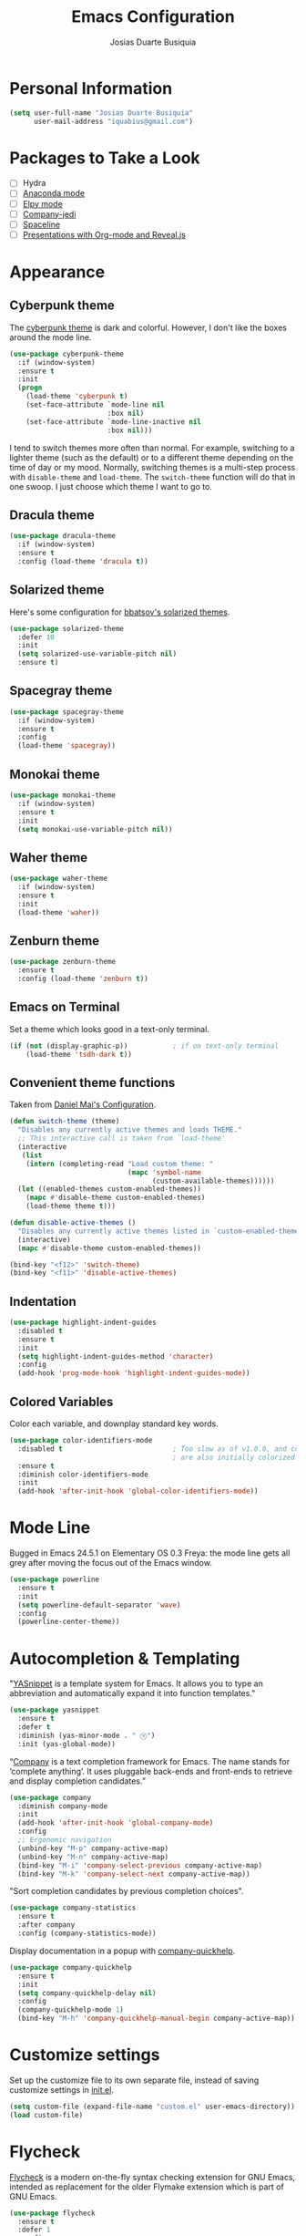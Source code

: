 #+TITLE: Emacs Configuration
#+AUTHOR: Josias Duarte Busiquia

* Personal Information

#+BEGIN_SRC emacs-lisp
(setq user-full-name "Josias Duarte Busiquia"
      user-mail-address "iquabius@gmail.com")
#+END_SRC

* Packages to Take a Look

- [ ] Hydra
- [ ] [[https://github.com/proofit404/anaconda-mode][Anaconda mode]]
- [ ] [[http://cestlaz.github.io/posts/using-emacs-13-yasnippet/][Elpy mode]]
- [ ] [[https://github.com/syohex/emacs-company-jedi/wiki][Company-jedi]]
- [ ] [[https://github.com/TheBB/spaceline][Spaceline]]
- [ ] [[http://cestlaz.github.io/posts/using-emacs-11-reveal/][Presentations with Org-mode and Reveal.js]]

* Appearance
** Cyberpunk theme

The [[https://github.com/n3mo/cyberpunk-theme.el][cyberpunk theme]] is dark and colorful. However, I don't like the
boxes around the mode line.

#+BEGIN_SRC emacs-lisp :tangle no
(use-package cyberpunk-theme
  :if (window-system)
  :ensure t
  :init
  (progn
    (load-theme 'cyberpunk t)
    (set-face-attribute `mode-line nil
                        :box nil)
    (set-face-attribute `mode-line-inactive nil
                        :box nil)))
#+END_SRC

I tend to switch themes more often than normal. For example, switching
to a lighter theme (such as the default) or to a different theme
depending on the time of day or my mood. Normally, switching themes is
a multi-step process with ~disable-theme~ and ~load-theme~. The
~switch-theme~ function will do that in one swoop. I just choose which
theme I want to go to.

** Dracula theme

#+BEGIN_SRC emacs-lisp :tangle no
(use-package dracula-theme
  :if (window-system)
  :ensure t
  :config (load-theme 'dracula t))
#+END_SRC

** Solarized theme

Here's some configuration for [[https://github.com/bbatsov/solarized-emacs/][bbatsov's solarized themes]].

#+BEGIN_SRC emacs-lisp
(use-package solarized-theme
  :defer 10
  :init
  (setq solarized-use-variable-pitch nil)
  :ensure t)
#+END_SRC

** Spacegray theme

#+BEGIN_SRC emacs-lisp :tangle no
(use-package spacegray-theme
  :if (window-system)
  :ensure t
  :config
  (load-theme 'spacegray))
#+END_SRC

** Monokai theme

#+BEGIN_SRC emacs-lisp :tangle no
(use-package monokai-theme
  :if (window-system)
  :ensure t
  :init
  (setq monokai-use-variable-pitch nil))
#+END_SRC

** Waher theme

#+BEGIN_SRC emacs-lisp :tangle no
(use-package waher-theme
  :if (window-system)
  :ensure t
  :init
  (load-theme 'waher))
#+END_SRC

** Zenburn theme

#+BEGIN_SRC emacs-lisp
(use-package zenburn-theme
  :ensure t
  :config (load-theme 'zenburn t))
#+END_SRC

** Emacs on Terminal

Set a theme which looks good in a text-only terminal.

#+BEGIN_SRC emacs-lisp
(if (not (display-graphic-p))           ; if on text-only terminal
    (load-theme 'tsdh-dark t))
#+END_SRC

** Convenient theme functions

Taken from [[https://github.com/danielmai/.emacs.d][Daniel Mai's Configuration]].

#+BEGIN_SRC emacs-lisp
(defun switch-theme (theme)
  "Disables any currently active themes and loads THEME."
  ;; This interactive call is taken from `load-theme'
  (interactive
   (list
    (intern (completing-read "Load custom theme: "
                             (mapc 'symbol-name
                                   (custom-available-themes))))))
  (let ((enabled-themes custom-enabled-themes))
    (mapc #'disable-theme custom-enabled-themes)
    (load-theme theme t)))

(defun disable-active-themes ()
  "Disables any currently active themes listed in `custom-enabled-themes'."
  (interactive)
  (mapc #'disable-theme custom-enabled-themes))

(bind-key "<f12>" 'switch-theme)
(bind-key "<f11>" 'disable-active-themes)
#+END_SRC

** Indentation

#+BEGIN_SRC emacs-lisp
(use-package highlight-indent-guides
  :disabled t
  :ensure t
  :init
  (setq highlight-indent-guides-method 'character)
  :config
  (add-hook 'prog-mode-hook 'highlight-indent-guides-mode))
#+END_SRC

** Colored Variables

Color each variable, and downplay standard key words.

#+BEGIN_SRC emacs-lisp
(use-package color-identifiers-mode
  :disabled t                           ; Too slow as of v1.0.0, and comments
                                        ; are also initially colorized
  :ensure t
  :diminish color-identifiers-mode
  :init
  (add-hook 'after-init-hook 'global-color-identifiers-mode))
#+END_SRC

* Mode Line

Bugged in Emacs 24.5.1 on Elementary OS 0.3 Freya: the mode line gets
all grey after moving the focus out of the Emacs window.

#+BEGIN_SRC emacs-lisp :tangle no
(use-package powerline
  :ensure t
  :init
  (setq powerline-default-separator 'wave)
  :config
  (powerline-center-theme))
#+END_SRC

* Autocompletion & Templating

"[[https://github.com/joaotavora/yasnippet][YASnippet]] is a template system for Emacs. It allows you to type an
abbreviation and automatically expand it into function templates."

#+BEGIN_SRC emacs-lisp
(use-package yasnippet
  :ensure t
  :defer t
  :diminish (yas-minor-mode . " Ⓨ")
  :init (yas-global-mode))
#+END_SRC

“[[http://company-mode.github.io/][Company]] is a text completion framework for Emacs. The name stands for
‘complete anything’. It uses pluggable back-ends and front-ends to
retrieve and display completion candidates.”

#+BEGIN_SRC emacs-lisp
(use-package company
  :diminish company-mode
  :init
  (add-hook 'after-init-hook 'global-company-mode)
  :config
  ;; Ergonomic navigation
  (unbind-key "M-p" company-active-map)
  (unbind-key "M-n" company-active-map)
  (bind-key "M-i" 'company-select-previous company-active-map)
  (bind-key "M-k" 'company-select-next company-active-map))
#+END_SRC

"Sort completion candidates by previous completion choices".

#+BEGIN_SRC emacs-lisp
(use-package company-statistics
  :ensure t
  :after company
  :config (company-statistics-mode))
#+END_SRC

Display documentation in a popup with [[https://www.github.com/expez/company-quickhelp][company-quickhelp]].

#+BEGIN_SRC emacs-lisp
(use-package company-quickhelp
  :ensure t
  :init
  (setq company-quickhelp-delay nil)
  :config
  (company-quickhelp-mode 1)
  (bind-key "M-h" 'company-quickhelp-manual-begin company-active-map))
#+END_SRC

* Customize settings

Set up the customize file to its own separate file, instead of saving
customize settings in [[file:init.el][init.el]].

#+BEGIN_SRC emacs-lisp
(setq custom-file (expand-file-name "custom.el" user-emacs-directory))
(load custom-file)
#+END_SRC

* Flycheck

[[http://www.flycheck.org/][Flycheck]] is a modern on-the-fly syntax checking extension for GNU
Emacs, intended as replacement for the older Flymake extension which
is part of GNU Emacs.

#+BEGIN_SRC emacs-lisp
(use-package flycheck
  :ensure t
  :defer 1
  :config
  (global-flycheck-mode))
#+END_SRC

* Helm

#+BEGIN_SRC emacs-lisp
  (use-package helm
    :ensure t
    :diminish helm-mode
    :init (progn
            (setq helm-ff-auto-update-initial-value t)
            (require 'helm-config)
            (use-package helm-ag :defer 10  :ensure t)
            (setq helm-M-x-fuzzy-match t)
            (helm-mode)
            (use-package helm-swoop
              :ensure t
              :config
              (setq helm-swoop-split-direction 'split-window-horizontally)
              (setq helm-swoop-use-fuzzy-match t)
              ;; "M-i" is used in ergonomic key bindings to move to previous line
              (unbind-key "M-i" helm-swoop-map)
              :bind (("s-i" . helm-swoop)
                     ("s-I" . helm-swoop-back-to-last-point)
                     :map helm-swoop-map
                     ("s-i" . helm-multi-swoop-all-from-helm-swoop)
                     :map isearch-mode-map
                     ("s-i" . helm-swoop-from-isearch))))
    :config
    ;; "M-i" is used in ergonomic key bindings to move to previous line
    (unbind-key "M-i" helm-find-files-map)
    (unbind-key "M-i" helm-generic-files-map)
    (bind-key "s-i" 'helm-ff-properties-persistent helm-find-files-map)
    (bind-key "s-i" 'helm-ff-properties-persistent helm-generic-files-map)
    :bind (("C-c h" . helm-command-prefix)
           ("C-x b" . helm-mini)
           ("C-x C-b" . ibuffer)
           ("C-x f" . helm-recentf)
           ("C-x C-f" . helm-find-files)
           ("M-x" . helm-M-x)
           ("C-c M-x" . execute-extended-command)                  ;; old M-x
           ("M-y" . helm-show-kill-ring)
           :map helm-map
           ("<tab>" . helm-execute-persistent-action)
           ("M-i" . helm-previous-line)
           ("M-k" . helm-next-line)))
#+END_SRC

* LaTex

#+BEGIN_SRC emacs-lisp
(use-package tex-site
  :ensure auctex
  :config
  (progn
    (setq
     reftex-plug-into-AUCTeX t
     TeX-auto-save nil                  ; Do not use directory 'auto'
     TeX-parse-self t                   ; Enable parse on load.
     TeX-PDF-mode t
     TeX-source-correlate-mode t        ; Enable Synctex
     TeX-show-compilation t)            ; Show compilation buffer
    (setq-default TeX-master nil)
    (add-hook 'LaTeX-mode-hook
              (lambda ()
                (LaTeX-math-mode)
                (TeX-fold-mode 1)
                (turn-on-reftex)
                (visual-line-mode)
                (setq
                 TeX-clean-confirm nil)))))
#+END_SRC

** LaTeXmk support for AUCTeX with [[https://github.com/tom-tan/auctex-latexmk][auctex-latexmk]]

   #+BEGIN_SRC emacs-lisp
   (use-package auctex-latexmk
     :ensure t
     :defer t
     :init (add-hook 'LaTeX-mode-hook 'auctex-latexmk-setup))
   #+END_SRC

** Autocompletion with company-auctex

   #+BEGIN_SRC emacs-lisp
   (use-package company-auctex
     :ensure t
     :defer t
     :init
     (add-hook 'LaTeX-mode-hook 'company-auctex-init))
   #+END_SRC

** Editing .bib files with bibtex-mode

   #+BEGIN_SRC emacs-lisp
   (use-package bibtex
     :mode ("\\.bib" . bibtex-mode)
     :init
     (progn
       (setq bibtex-align-at-equal-sign t)
       (add-hook 'bibtex-mode-hook (lambda () (set-fill-column 120)))))
   #+END_SRC

* Languages
** The Web

*** HTML

#+BEGIN_SRC emacs-lisp
(use-package web-mode
  :ensure t
  :defer t
  :mode "\\.html\\'"
  :config (setq web-mode-enable-current-element-highlight t
                web-mode-markup-indent-offset 2))
#+END_SRC

*** CSS

#+BEGIN_SRC emacs-lisp
(use-package css-mode
  :defer t
  :config (setq css-indent-offset 2))
#+END_SRC

“~[[https://julien.danjou.info/projects/emacs-packages][rainbow-mode]]~ is a minor mode for Emacs which displays strings representing
colors with the color they represent as background.”

#+BEGIN_SRC emacs-lisp
(use-package rainbow-mode
  :ensure t
  :after ccs-mode
  :init
  (dolist (hook '(css-mode-hook web-mode-hook))
    (add-hook hook 'rainbow-mode)))
#+END_SRC

** JavaScript

#+BEGIN_SRC emacs-lisp
(use-package js2-mode
  :ensure t
  :defer t
  :mode "\\.js\\'"
  :interpreter "node"
  :config
  (unbind-key "M-j" js2-mode-map)
  (setq-default js2-electric-keys nil
                ;; Disable parse errors and strict warning. Flycheck FTW ;)
                js2-mode-show-parse-errors nil
                js2-mode-show-strict-warnings nil
                js2-highlight-level 3  ; Try to highlight most ECMA built-ins
                js2-basic-offset 2
                ))
#+END_SRC

Major mode for React JSX files:

#+BEGIN_SRC emacs-lisp
(use-package rjsx-mode
  :ensure t
  :after js2-mode
  :mode (("\\.jsx\\'" . rjsx-mode)))
#+END_SRC

Use [[https://github.com/ternjs/tern][Tern]] IDE for intelligent JavaScript editing.

The 'tern' npm package must be installed globally:

#+BEGIN_SRC fish
npm install -g tern
#+END_SRC

Use [[https://github.com/proofit404/company-tern][company-tern]] for JavaScript autocompletion.

#+BEGIN_SRC emacs-lisp
(use-package tern
  :ensure t
  :defer t
;  :diminish tern-mode
  :init
  (add-hook 'js2-mode-hook 'tern-mode)
  (use-package company-tern
    :ensure t
    :after company
    :init (add-to-list 'company-backends 'company-tern))
  :config
  ;; Don't generate port files
  (add-to-list 'tern-command "--no-port-file" 'append))
#+END_SRC

** Fish Shell

#+BEGIN_SRC emacs-lisp
(use-package fish-mode
  :ensure t)
#+END_SRC

* Multiple Cursors

Yep multiple cursors FTW, [[http://emacsrocks.com/e13.html][Emacs Rocks]].

#+BEGIN_SRC emacs-lisp
(use-package multiple-cursors
  :ensure t
  :bind
  (("C->" . mc/mark-next-like-this)
   ("C-<" . mc/mark-previous-like-this)
   ("C-M->" . mc/unmark-next-like-this)
   ("C-M-<" . mc/unmark-previous-like-this)
   ("C-*" . mc/mark-all-like-this)
   ("C-8" . mc/mark-all-words-like-this)
   ("C-S-<SPC>" . set-rectangular-region-anchor))
  :init
  (bind-keys :prefix-map mc-map
             :prefix "C-x m"
             ("C-a" . mc/edit-beginnings-of-lines)
             ("C-e" . mc/edit-ends-of-lines)
             ("C-m" . mc/mark-all-dwim)
             ("a" . mc/mark-all-like-this)
             ("d" . mc/mark-all-symbols-like-this-in-defun)
             ("h" . mc-hide-unmatched-lines-mode)
             ("i" . mc/insert-numbers)
             ("l" . mc/edit-lines)
             ("n" . mc/mark-next-like-this)
             ("r" . mc/reverse-regions)
             ("s" . mc/sort-regions)))
#+END_SRC

* Org-mode
** Agenda

   #+BEGIN_SRC emacs-lisp
   (use-package org
     :defer t
     :bind ("C-c a" . org-agenda)
     :config
     (setq org-agenda-files (quote ("~/Me/main.org"
                                    "~/Me/projects.org"
                                    "~/Me/review.org"))))
   #+END_SRC

** Note Taking

   #+BEGIN_SRC emacs-lisp
   (setq org-directory "~/Me"
         org-default-notes-file (concat org-directory "/main.org"))
   #+END_SRC

** Tasks

*** Context Tags

    #+BEGIN_SRC emacs-lisp
    (setq org-tag-alist '(("@Home" . ?h)
                          ("@Errands" . ?e)
                          ("@Phone" . ?p)
                          ("@Computer" . ?c)))
    #+END_SRC

*** Task States

    #+BEGIN_SRC emacs-lisp
    (setq org-todo-keywords '((sequence "TODO(t)"
                                        "NEXT(n)" "|" "DONE(d)" "CANCELED(c@/!)")
                              (sequence "WAITING(w@/!)" "|" "HOLD(h)"))

          org-todo-keyword-faces
          '(("TODO" . (:foreground "#859900" :weight bold)) ; Solarized green
            ("NEXT" :foreground "#6c71c4" :weight bold)     ; Solarized violet
            ("WAITING" :foreground "#cb4b16" :weight bold)   ; Solarized orange
            ("HOLD" :foreground "#d33682" :weight bold)      ; Solarized magenta
            ("CANCELED" :foreground "#586e75" :weight bold)
            ("DONE" :foreground "#2aa198" :weight bold))) ; Solarized cyan
    #+END_SRC

** Appearance

I like to see an outline of pretty bullets instead of a list of asterisks.

#+BEGIN_SRC emacs-lisp
  (use-package org-bullets
    :ensure t
    :config
    (add-hook 'org-mode-hook #'org-bullets-mode))
#+END_SRC

Show a downward-pointing arrow instead of the usual ellipsis
(=...=) that org displays when there's stuff under a header.

Here is some that could be used: ⤶, ⤷, ⤵, ↩, ⮰, ⮷, ↲, ↵, ↴, ⬎, ↷, ▼, ⋱

#+BEGIN_SRC emacs-lisp
(setq org-ellipsis "⮷")
#+END_SRC

Use syntax highlighting in source blocks while editing.

#+BEGIN_SRC emacs-lisp
  (setq org-src-fontify-natively t)
#+END_SRC

Make TAB act as if it were issued in a buffer of the language's major mode.

#+BEGIN_SRC emacs-lisp
  (setq org-src-tab-acts-natively t)
#+END_SRC

When editing a code snippet, use the current window rather than popping open a
new one (which shows the same information).

#+BEGIN_SRC emacs-lisp
  (setq org-src-window-setup 'current-window)
#+END_SRC

Don't add extra indentation after edinting a code snippet in the org
src buffer.

#+BEGIN_SRC emacs-lisp
(setq org-src-preserve-indentation t)
#+END_SRC

Remove trailing lines from the source block after editing it in the
org src buffer.

#+BEGIN_SRC emacs-lisp
(setq org-src-strip-leading-and-trailing-blank-lines t)
#+END_SRC

* Projects

#+BEGIN_SRC emacs-lisp
(use-package projectile
  :ensure t
  :diminish projectile-mode
  :commands projectile-mode
  :init (progn
          (projectile-global-mode t)
          (setq projectile-enable-caching t)
          (setq projectile-completion-system 'helm)
          (use-package helm-projectile
            :ensure t
            :config (helm-projectile-on))))
#+END_SRC

* Font

[[http://adobe-fonts.github.io/source-code-pro/][Source Code Pro]] is a nice monospaced font.

Here's how we tell Emacs to use the font we want to use.

#+BEGIN_SRC emacs-lisp
(add-to-list 'default-frame-alist
             '(font . "Source Code Pro-14:weight=semibold"))
#+END_SRC

* Git Integration

Magit provides a nice interface to the /git/ version control system.

#+BEGIN_SRC emacs-lisp
  (use-package magit
    :ensure t
    :bind (("C-x g" . magit-status)))
    :config
    (setq magit-display-buffer-function #'magit-display-buffer-fullframe-status-v1)
#+END_SRC

Integration between Magit and [[https://github.com/RichiH/vcsh][vcsh]]. See the experimental project on
https://github.com/vanicat/magit-vcsh.

#+BEGIN_SRC emacs-lisp
(load-file "~/code/elisp/magit-vcsh/magit-vcsh.el")
#+END_SRC

Git-gutter shows a sign in the gutter area indicating whether a line
as inserted, modified or deleted.

#+BEGIN_SRC emacs-lisp
  (use-package git-gutter
    :ensure t
    :diminish git-gutter-mode
    :init
    (global-git-gutter-mode t)
    :config
    (custom-set-variables
     '(git-gutter:modified-sign "●"))
    :bind (("C-x C-g" . git-gutter:toggle)
           ("C-x v =" . git-gutter:popup-hunk)
           ("C-x p" . git-gutter:previous-hunk)
           ("C-x n" . git-gutter:next-hunk)
           ("C-x v s" . git-gutter:stage-hunk)
           ("C-x v r" . git-gutter:revert-hunk)))
#+END_SRC

Special mode for Git's configuration file.

#+BEGIN_SRC emacs-lisp
(use-package gitconfig-mode
  :ensure t)
#+END_SRC

=.gitignore= mode:

#+BEGIN_SRC emacs-lisp
(use-package gitignore-mode
  :ensure t)
#+END_SRC

* Writing & Research

** Spell Checking

*** Aspell

   Install spell checker utility and dictionary:

   #+BEGIN_SRC fish
   sudo apt-get install -y aspell aspell-en aspell-pt-br
   #+END_SRC

   #+BEGIN_SRC emacs-lisp
   (use-package ispell
     :defer t
     ;:init (add-to-list 'company-backends 'company-ispell)
     :config
     (setq
      ispell-program-name "aspell"
      ispell-dictionary "en_US"            ; Default dictionnary
      ispell-silently-savep t              ; Don't ask when saving the private dict
      ;; Increase the height of the choices window to take our header line into
      ;; account.
      ispell-choices-win-default-height 5)

     (unless ispell-program-name
       (warn "No spell checker available.  Install Hunspell or ASpell for GNU/Linux.")))
   #+END_SRC


*** Flyspell: On-the-fly spell checking

   #+BEGIN_SRC emacs-lisp
   (use-package flyspell
     :bind (("C-c t s" . flyspell-mode)
            ("C-c l b" . flyspell-buffer))
     :init
     (dolist (hook '(text-mode-hook message-mode-hook))
       (add-hook hook 'turn-on-flyspell))
     (add-hook 'prog-mode-hook 'flyspell-prog-mode)
     :config
     (setq
      flyspell-use-meta-tab nil
      ;; Make Flyspell less chatty
      flyspell-issue-welcome-flag nil
      flyspell-issue-message-flag nil)

     ;; Free C-M-i for completion
     (define-key flyspell-mode-map "\M-\t" nil)
     ;; Undefine mouse buttons which get in the way
     (define-key flyspell-mouse-map [down-mouse-2] nil)
     (define-key flyspell-mouse-map [mouse-2] nil)
     :diminish (flyspell-mode . " ⓢ"))
   #+END_SRC


*** Flyspell with Helm

    Helm interface for Flyspell: [[https://github.com/d12frosted/flyspell-correct][flyspell-correct]].

    #+BEGIN_SRC emacs-lisp
    (use-package flyspell-correct
      :ensure t
      :bind (:map flyspell-mode-map
             ("C-;" . flyspell-correct-word-generic)
             ("C-:" . flyspell-correct-previous-word-generic))
      :init (use-package flyspell-correct-helm
              :ensure t
              :config (setq flyspell-correct-interface 'flyspell-correct-helm)))
    #+END_SRC


** Referencing Zotero items from within Org mode

   A good way for referencing [[https://www.zotero.org/][Zotero]] items from within Org mode is by using the
   *[[https://github.com/egh/zotxt-emacs][zotxt-emacs]]* package, which depends on the *[[https://gitlab.com/egh/zotxt][zotxt]]* Zotero extension.

   *[[http://www.mkbehr.com/files/mkbehr-short.csl][mkbeh-short]]* is a short citation template created by Michael Behr. It can be
   downloaded from /[[http://www.mkbehr.com/posts/a-research-workflow-with-zotero-and-org-mode/][A research workflow with Zotero and Org mode]]/. To install:
   /Zotero -> Edit -> Preferences -> Cite -> Styles -> +/.

   #+BEGIN_SRC emacs-lisp
   (defun org-zotxt-insert-current-item ()
     "Insert reference link for currently selected item from Zotero"
     (interactive)
     (org-zotxt-insert-reference-link '(4)))

   (use-package zotxt
     :ensure t
     :defer t
     :bind (:map org-mode-map
            ;; Bind something to replace the awkward C-u C-c " i
            ("C-c \" \"" . org-zotxt-insert-current-item))
     :init
     (add-hook 'org-mode-hook #'org-zotxt-mode)
     :config
     ;; Change citation format to be less cumbersome in files.
     '(setq zotxt-default-bibliography-style "mkbehr-short"))
   #+END_SRC


** Zotelo for syncing .bib files with Zotero collections

   [[https://github.com/vspinu/zotelo][Zotelo]] depends on the [[https://addons.mozilla.org/en-US/firefox/addon/mozrepl/][MozRepl]] Firefox extension, which can be downloaded and
   installed in Zotero Standalone as an add-on. After installing, it can be
   [[https://forums.zotero.org/discussion/29885/mozrepl-in-zotero-standalone][configured to autostart]] with Zotero:

   /Edit -> Preferences -> Advanced -> Open about:config -> Agree to be careful
   -> Search for “extensions.mozrepl.autoStart” -> Toggle its value from false
   to true by double-clicking./

   #+BEGIN_SRC emacs-lisp
   (use-package zotelo
     :ensure t
     :commands (zotelo-set-collection
                zotelo-update-database
                zotelo-minor-mode)
     :init
     (add-hook 'TeX-mode-hook 'zotelo-minor-mode)
     :config
     (setq zotelo-use-ido nil))
   #+END_SRC

* Sane defaults

Let's start with some sane defaults, shall we?

Sources for this section include [[https://github.com/magnars/.emacs.d/blob/master/settings/sane-defaults.el][Magnars Sveen]] and [[http://pages.sachachua.com/.emacs.d/Sacha.html][Sacha Chua]].

#+BEGIN_SRC emacs-lisp
;; These functions are useful. Activate them.
(put 'downcase-region 'disabled nil)
(put 'upcase-region 'disabled nil)
(put 'narrow-to-region 'disabled nil)
(put 'dired-find-alternate-file 'disabled nil)

;; Answering just 'y' or 'n' will do
(defalias 'yes-or-no-p 'y-or-n-p)

;; Keep all backup and auto-save files in one directory
(setq backup-directory-alist '(("." . "~/.emacs.d/backups")))
(setq auto-save-file-name-transforms '((".*" "~/.emacs.d/auto-save-list/" t)))

;; UTF-8 please
(setq locale-coding-system 'utf-8) ; pretty
(set-terminal-coding-system 'utf-8) ; pretty
(set-keyboard-coding-system 'utf-8) ; pretty
(set-selection-coding-system 'utf-8) ; please
(prefer-coding-system 'utf-8) ; with sugar on top

;; Turn off the blinking cursor
;(blink-cursor-mode 1)

(setq-default indent-tabs-mode nil)
(setq-default indicate-empty-lines t)

;; Don't count two spaces after a period as the end of a sentence.
;; Just one space is needed.
(setq sentence-end-double-space nil)

;; delete the region when typing, just like as we expect nowadays.
(delete-selection-mode t)

;; Highlights matching parenthesis
(show-paren-mode t)

;; Show column number next to line number
;; Not needed with powerline
(column-number-mode t)

;; Soft-wrapping
(global-visual-line-mode)
(diminish 'visual-line-mode)

(setq uniquify-buffer-name-style 'forward)

;; Auto refresh files when changed from disk
(global-auto-revert-mode t)
;(setq auto-revert-verbose nil)

;; “Save clipboard strings into kill ring before replacing them.”
(setq save-interprogram-paste-before-kill t)

;; Always strip trailing whitespaces from the file
;(add-hook 'before-save-hook 'delete-trailing-whitespace)

;; -i gets alias definitions from .bash_profile
;; Looks like it's causing these bugs (noticed in projectile file listings):
;;   - bash: cannot set terminal process group (-1): Inappropriate ioctl for device
;;   - bash: no job control in this shell
;(setq shell-command-switch "-ic")

;; Don't beep at me
(setq visible-bell t)

;; Make emacs maximized on startup
;(to-add-list 'default-frame-alist '(fullscreen . maximized))
;; Take emacs into fullscreen mode
(set-frame-parameter nil 'fullscreen 'fullboth)

;; Allows you to “undo” (and “redo”) changes in the window configuration
;; ‘C-c left’ and ‘C-c right’
(winner-mode t)

;; Default window splitting direction
;; 1: horizontally
;; 2: vertically
;; (setq split-width-threshold 1)

;; Automatically close parentheses, square brackets, double quotes...
(electric-pair-mode 1)

;; Increase fill column (default is 70) and enable automatic filling
(setq-default fill-column 80)
(add-hook 'text-mode-hook #'auto-fill-mode)
(diminish 'auto-fill-function " Ⓕ")
#+END_SRC

The following function for ~occur-dwim~ is taken from [[https://github.com/abo-abo][Oleh Krehel]] from
[[http://oremacs.com/2015/01/26/occur-dwim/][his blog post at (or emacs]]. It takes the current region or the symbol
at point as the default value for occur.

#+BEGIN_SRC emacs-lisp
(defun occur-dwim ()
  "Call `occur' with a sane default."
  (interactive)
  (push (if (region-active-p)
            (buffer-substring-no-properties
             (region-beginning)
             (region-end))
          (thing-at-point 'symbol))
        regexp-history)
  (call-interactively 'occur))

(bind-key "M-s o" 'occur-dwim)
#+END_SRC

* Scrolling

#+BEGIN_SRC emacs-lisp
(use-package smooth-scrolling
  :ensure t
  :init (setq smooth-scroll-margin 5)
  :config (smooth-scrolling-mode t))
#+END_SRC

** Cursor Guiding

Highlight current line, and keep syntax highlighting.

#+BEGIN_SRC emacs-lisp
(global-hl-line-mode -1)

(set-face-foreground 'highlight nil)
#+END_SRC

If your theme's line highlighting is to intrusive (like /tango-dark/),
use 'on-screen' and/or 'beacon' to "guide your eyes while scrolling".

#+BEGIN_SRC emacs-lisp :tangle no
(use-package on-screen
  :ensure t
  :config
  (on-screen-global-mode +1))
#+END_SRC

"A light that follows your cursor around so you don't lose it!"

#+BEGIN_SRC emacs-lisp
(use-package beacon
  :ensure t
  :config
  (beacon-mode 1))
#+END_SRC

* Undo Tree

In Emacs is very confusing to redo things, you have to undo the undo.
For that reason I like to use the *undo-tree* package.

#+BEGIN_SRC emacs-lisp
(use-package undo-tree
  :ensure t
  :diminish undo-tree-mode
  :config
  (global-undo-tree-mode))
#+END_SRC

* Utilities
** Try

   [[https://github.com/larstvei/Try][Try]] allow us to try out packages without installing them.

   #+BEGIN_SRC emacs-lisp
   (use-package try
   	:ensure t)
   #+END_SRC

** Typo-mode Ⓣ

   Automatically use typographic quotes and dashes.

   #+BEGIN_SRC emacs-lisp
   (use-package typo
     :ensure t
     :diminish (typo-mode . " Ⓣ")
     :bind (("C-c t t" . typo-mode)
            ("C-c l L" . typo-change-language))
     :init
     (add-hook 'text-mode-hook #'typo-mode)
     :config
     (setq-default typo-language "English"))
   #+END_SRC

** Hungry Delete

   Deletes all the whitespace when you hit backspace or delete

   #+BEGIN_SRC emacs-lisp
   (use-package hungry-delete
     :disabled t
     :ensure t
     :config
     (global-hungry-delete-mode))
   #+END_SRC

** Expand Region

   Expand region by semantic units (negative prefix to reduce region)

   #+BEGIN_SRC emacs-lisp
   (use-package expand-region
     :ensure t
     :bind (("C-c v" . er/expand-region)))
   #+END_SRC

* Whiteface

#+BEGIN_SRC emacs-lisp
(use-package whitespace
  :diminish whitespace-mode
  :bind ("C-c w" . whitespace-mode)
  :init
  (setq whitespace-display-mappings
        '((space-mark   ?\     [?\u00B7]     [?.])      ; space
          (space-mark   ?\xA0  [?\u00A4]     [?_])      ; hard space
          (newline-mark ?\n    [?¬ ?\n])                ; end-of-line
          (tab-mark     ?\t    [?\u00BB ?\t] [?\\ ?\t]) ; tab
          )
        whitespace-style '(face
                           lines-tail
                           newline
                           newline-mark
                           spaces
                           space-mark
                           tabs
                           tab-mark
                           trailing)
        whitespace-line-column 80)
  :config
  ;; TODO: must reset these after using the ~switch-theme~ function.
  (set-face-background 'whitespace-space   nil)
  (set-face-background 'whitespace-hspace  nil)
  (set-face-background 'whitespace-newline nil)
  (set-face-background 'whitespace-tab     nil))
#+END_SRC

Some characters to use: ¬ » · ◦ ↩ ▶ ➺ ➳ ➵ ➼ ¶

* Windows

[[https://github.com/abo-abo/ace-window][=ace-window=]] is a package for selecting a window to switch to.

#+BEGIN_SRC emacs-lisp
(use-package ace-window
  :ensure t
  ; could use M-p for this
  :bind (([remap other-window] . ace-window)))
#+END_SRC
* Keys & Key Bindings

Ergonomic natigation inspired by [[https://ergoemacs.github.io/][Ergoemacs]].

#+BEGIN_SRC emacs-lisp
(bind-keys ("M-i" . previous-line)
           ("M-j" . backward-char)
           ("M-k" . next-line)
           ("M-l" . forward-char)
           ("M-o" . forward-word)
           ("M-u" . backward-word)
           ("C-M-o" . forward-paragraph)
           ("C-M-u" . backward-paragraph))

(bind-keys ("s-b" . browse-url-at-point))
#+END_SRC

[[https://github.com/justbur/emacs-which-key][=which-key=]] is a minor mode for Emacs that displays the key bindings
following your currently entered incomplete command (a prefix) in a
popup.

#+BEGIN_SRC emacs-lisp
(use-package which-key
  :ensure t
  :diminish which-key-mode
  :config
  (setq which-key-idle-delay 0.4)
  (which-key-mode))
#+END_SRC
